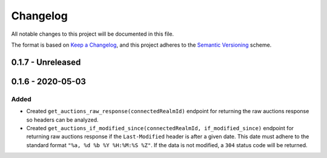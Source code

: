 Changelog
*********

All notable changes to this project will be documented in this file.

The format is based on `Keep a Changelog`_, and this project adheres to the
`Semantic Versioning`_ scheme.


0.1.7 - Unreleased
==================

0.1.6 - 2020-05-03
==================
Added
-----
- Created ``get_auctions_raw_response(connectedRealmId)`` endpoint for returning the
  raw auctions response so headers can be analyzed.
- Created ``get_auctions_if_modified_since(connectedRealmId, if_modified_since)``
  endpoint for returning raw auctions response if the ``Last-Modified`` header is after a given date.
  This date must adhere to the standard format ``"%a, %d %b %Y %H:%M:%S %Z"``.  If the data is not modified,
  a ``304`` status code will be returned.


.. General Links
.. _`Keep a Changelog`: http://keepachangelog.com/en/1.0.0/
.. _`Semantic Versioning`: https://packaging.python.org/tutorials/distributing-packages/#semantic-versioning-preferred
